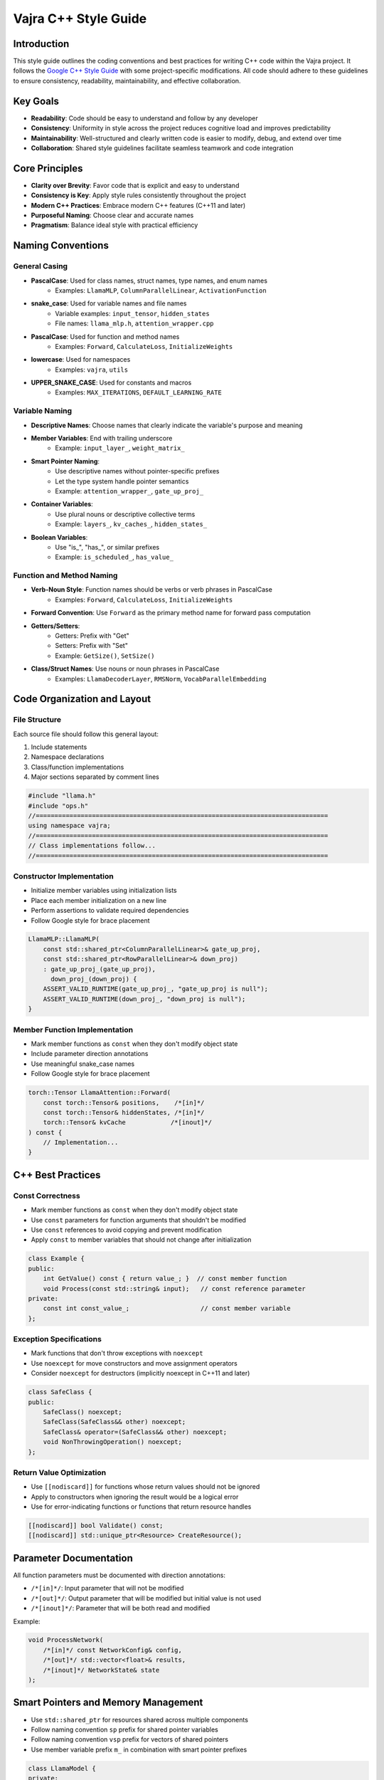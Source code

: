 ################################
Vajra C++ Style Guide
################################

Introduction
==================
This style guide outlines the coding conventions and best practices for writing C++ code within the Vajra project. It follows the `Google C++ Style Guide <https://google.github.io/styleguide/cppguide.html>`_ with some project-specific modifications. All code should adhere to these guidelines to ensure consistency, readability, maintainability, and effective collaboration.

Key Goals
==================
- **Readability**: Code should be easy to understand and follow by any developer
- **Consistency**: Uniformity in style across the project reduces cognitive load and improves predictability
- **Maintainability**: Well-structured and clearly written code is easier to modify, debug, and extend over time
- **Collaboration**: Shared style guidelines facilitate seamless teamwork and code integration

Core Principles
==================
- **Clarity over Brevity**: Favor code that is explicit and easy to understand
- **Consistency is Key**: Apply style rules consistently throughout the project
- **Modern C++ Practices**: Embrace modern C++ features (C++11 and later)
- **Purposeful Naming**: Choose clear and accurate names
- **Pragmatism**: Balance ideal style with practical efficiency

Naming Conventions
==================

General Casing
------------------
- **PascalCase**: Used for class names, struct names, type names, and enum names
    - Examples: ``LlamaMLP``, ``ColumnParallelLinear``, ``ActivationFunction``
- **snake_case**: Used for variable names and file names
    - Variable examples: ``input_tensor``, ``hidden_states``
    - File names: ``llama_mlp.h``, ``attention_wrapper.cpp``
- **PascalCase**: Used for function and method names
    - Examples: ``Forward``, ``CalculateLoss``, ``InitializeWeights``
- **lowercase**: Used for namespaces
    - Examples: ``vajra``, ``utils``
- **UPPER_SNAKE_CASE**: Used for constants and macros
    - Examples: ``MAX_ITERATIONS``, ``DEFAULT_LEARNING_RATE``

Variable Naming
------------------
- **Descriptive Names**: Choose names that clearly indicate the variable's purpose and meaning
- **Member Variables**: End with trailing underscore
    - Example: ``input_layer_``, ``weight_matrix_``
- **Smart Pointer Naming**: 
    - Use descriptive names without pointer-specific prefixes
    - Let the type system handle pointer semantics
    - Example: ``attention_wrapper_``, ``gate_up_proj_``
- **Container Variables**:
    - Use plural nouns or descriptive collective terms
    - Example: ``layers_``, ``kv_caches_``, ``hidden_states_``
- **Boolean Variables**:
    - Use "is_", "has_", or similar prefixes
    - Example: ``is_scheduled_``, ``has_value_``

Function and Method Naming
------------------------------
- **Verb-Noun Style**: Function names should be verbs or verb phrases in PascalCase
    - Examples: ``Forward``, ``CalculateLoss``, ``InitializeWeights``
- **Forward Convention**: Use ``Forward`` as the primary method name for forward pass computation
- **Getters/Setters**: 
    - Getters: Prefix with "Get"
    - Setters: Prefix with "Set"
    - Example: ``GetSize()``, ``SetSize()``
- **Class/Struct Names**: Use nouns or noun phrases in PascalCase
    - Examples: ``LlamaDecoderLayer``, ``RMSNorm``, ``VocabParallelEmbedding``

Code Organization and Layout
==============================

File Structure
------------------
Each source file should follow this general layout:

1. Include statements
2. Namespace declarations
3. Class/function implementations
4. Major sections separated by comment lines

.. code-block:: cpp

    #include "llama.h"
    #include "ops.h"
    //==============================================================================
    using namespace vajra;
    //==============================================================================
    // Class implementations follow...
    //==============================================================================

Constructor Implementation
----------------------------
- Initialize member variables using initialization lists
- Place each member initialization on a new line
- Perform assertions to validate required dependencies
- Follow Google style for brace placement

.. code-block:: cpp

    LlamaMLP::LlamaMLP(
        const std::shared_ptr<ColumnParallelLinear>& gate_up_proj,
        const std::shared_ptr<RowParallelLinear>& down_proj)
        : gate_up_proj_(gate_up_proj),
          down_proj_(down_proj) {
        ASSERT_VALID_RUNTIME(gate_up_proj_, "gate_up_proj is null");
        ASSERT_VALID_RUNTIME(down_proj_, "down_proj is null");
    }

Member Function Implementation
--------------------------------
- Mark member functions as ``const`` when they don't modify object state
- Include parameter direction annotations
- Use meaningful snake_case names
- Follow Google style for brace placement

.. code-block:: cpp

    torch::Tensor LlamaAttention::Forward(
        const torch::Tensor& positions,    /*[in]*/
        const torch::Tensor& hiddenStates, /*[in]*/
        torch::Tensor& kvCache            /*[inout]*/
    ) const {
        // Implementation...
    }

C++ Best Practices
====================

Const Correctness
------------------
- Mark member functions as ``const`` when they don't modify object state
- Use ``const`` parameters for function arguments that shouldn't be modified
- Use ``const`` references to avoid copying and prevent modification
- Apply ``const`` to member variables that should not change after initialization

.. code-block:: cpp

    class Example {
    public:
        int GetValue() const { return value_; }  // const member function
        void Process(const std::string& input);   // const reference parameter
    private:
        const int const_value_;                   // const member variable
    };

Exception Specifications
-------------------------
- Mark functions that don't throw exceptions with ``noexcept``
- Use ``noexcept`` for move constructors and move assignment operators
- Consider ``noexcept`` for destructors (implicitly noexcept in C++11 and later)

.. code-block:: cpp

    class SafeClass {
    public:
        SafeClass() noexcept;
        SafeClass(SafeClass&& other) noexcept;
        SafeClass& operator=(SafeClass&& other) noexcept;
        void NonThrowingOperation() noexcept;
    };

Return Value Optimization
--------------------------
- Use ``[[nodiscard]]`` for functions whose return values should not be ignored
- Apply to constructors when ignoring the result would be a logical error
- Use for error-indicating functions or functions that return resource handles

.. code-block:: cpp

    [[nodiscard]] bool Validate() const;
    [[nodiscard]] std::unique_ptr<Resource> CreateResource();

Parameter Documentation
========================
All function parameters must be documented with direction annotations:

- ``/*[in]*/``: Input parameter that will not be modified
- ``/*[out]*/``: Output parameter that will be modified but initial value is not used
- ``/*[inout]*/``: Parameter that will be both read and modified

Example:

.. code-block:: cpp

    void ProcessNetwork(
        /*[in]*/ const NetworkConfig& config,
        /*[out]*/ std::vector<float>& results,
        /*[inout]*/ NetworkState& state
    );

Smart Pointers and Memory Management
========================================
- Use ``std::shared_ptr`` for resources shared across multiple components
- Follow naming convention ``sp`` prefix for shared pointer variables
- Follow naming convention ``vsp`` prefix for vectors of shared pointers
- Use member variable prefix ``m_`` in combination with smart pointer prefixes

.. code-block:: cpp

    class LlamaModel {
    private:
        std::shared_ptr<VocabParallelEmbedding> embed_tokens_;
        std::vector<std::shared_ptr<LlamaDecoderLayer>> layers_;
    };

    LlamaModel::LlamaModel(
        const std::shared_ptr<VocabParallelEmbedding>& embed_tokens,
        const std::vector<std::shared_ptr<LlamaDecoderLayer>>& layers)
        : embed_tokens_(embed_tokens),
          layers_(layers) {
        ASSERT_VALID_RUNTIME(layers_.size() > 0, "No layers provided");
    }

Assertions and Validation
===========================
- Use ``ASSERT`` macro for validating preconditions and invariants
- Always validate smart pointer members in constructors
- Check container sizes and other critical assumptions
- Place assertions immediately after initialization in constructors

.. code-block:: cpp

    class LlamaDecoderLayer {
    public:
        LlamaDecoderLayer(
            const std::shared_ptr<LlamaAttention> spSelfAttn,
            const std::shared_ptr<LlamaMLP> spMlp)
            : m_spSelfAttn(spSelfAttn),
              m_spMlp(spMlp)
        {
            ASSERT(m_spSelfAttn);  // Validate required dependencies
            ASSERT(m_spMlp);
        }
    };

Input and Output Checks & Error Handling
=========================================

Input Validation
------------------
- Validate function inputs, especially from external sources
- Use assertions to check preconditions during development
- Implement proper input validation for production code

Error Handling
------------------
- Use exceptions for exceptional conditions
- Use logging macros defined in logging.h
- Do not use std::cout

Modern C++ Features
=====================
- Use ``auto`` for complex types or when type is clear from context
- Prefer range-based for loops when iterating over containers
- Use structured bindings for multiple return values
- Leverage ``constexpr`` for compile-time evaluation
- Use ``enum class`` instead of plain enums
- Utilize ``std::array`` for fixed-size arrays

.. code-block:: cpp

    enum class ActivationType {
        ReLU,
        Sigmoid,
        Tanh
    };

    constexpr std::size_t calculateSize() {
        return 2 * sizeof(float);
    }

    void processData() {
        std::array<float, calculateSize()> buffer;
        for (const auto& value : buffer) {
            // Process value
        }
    }

Comments
==================
- Use ``//`` for single-line comments
- Use ``/* ... */`` for block comments
- Use ``/*[in]*/, /*[out]*/, /*[inout]*/`` for parameter documentation
- Use ``// TODO(Developer Name): Description`` for future tasks
- Use ``//==============================================================================`` for major section separation

.. code-block:: cpp

    //==============================================================================
    // Major section separator
    //==============================================================================
    
    /* Block comment for 
       multiple lines */
       
    // Single line comment
    
    // TODO(John): Implement error handling
    void process(
        /*[in]*/ const Data& input,
        /*[out]*/ Result& output
    );